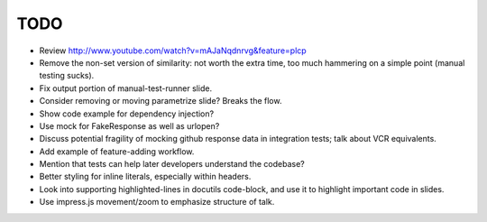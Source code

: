 TODO
====

* Review http://www.youtube.com/watch?v=mAJaNqdnrvg&feature=plcp

* Remove the non-set version of similarity: not worth the extra time, too much
  hammering on a simple point (manual testing sucks).

* Fix output portion of manual-test-runner slide.

* Consider removing or moving parametrize slide? Breaks the flow.

* Show code example for dependency injection?

* Use mock for FakeResponse as well as urlopen?

* Discuss potential fragility of mocking github response data in integration
  tests; talk about VCR equivalents.

* Add example of feature-adding workflow.

* Mention that tests can help later developers understand the codebase?

* Better styling for inline literals, especially within headers.

* Look into supporting highlighted-lines in docutils code-block, and use it to
  highlight important code in slides.

* Use impress.js movement/zoom to emphasize structure of talk.
